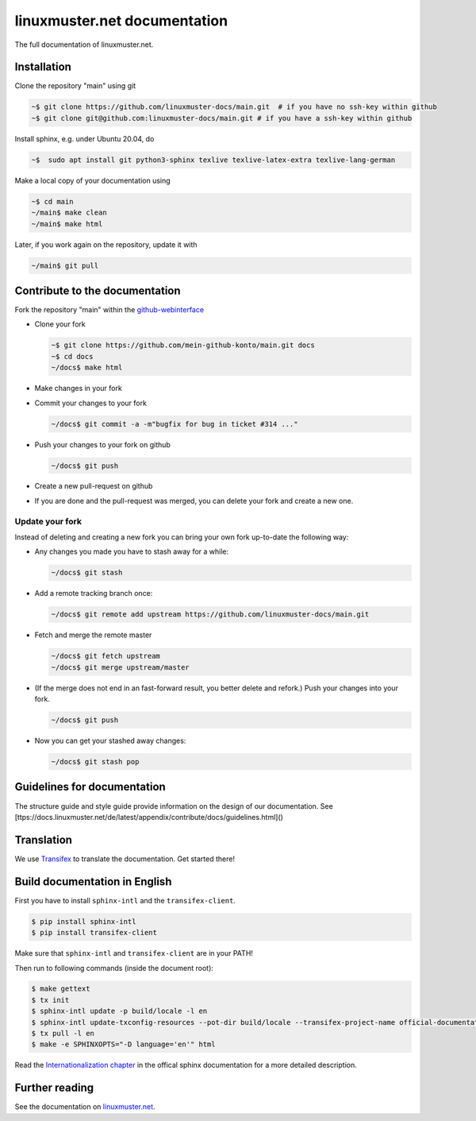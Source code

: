 linuxmuster.net documentation
#############################

.. image:: https://travis-ci.org/linuxmuster-docs/main.svg?branch=master
    :target: https://travis-ci.org/linuxmuster-docs/main

.. image:: http://readthedocs.org/projects/linuxmuster/badge/?version=latest
    :target: http://docs.linuxmuster.net/de/latest/?badge=latest
    :alt: Documentation Status

The full documentation of linuxmuster.net.

Installation
++++++++++++
Clone the repository "main" using git

.. code:: bash

   ~$ git clone https://github.com/linuxmuster-docs/main.git  # if you have no ssh-key within github
   ~$ git clone git@github.com:linuxmuster-docs/main.git # if you have a ssh-key within github

Install sphinx, e.g. under Ubuntu 20.04, do

.. code:: bash

   ~$  sudo apt install git python3-sphinx texlive texlive-latex-extra texlive-lang-german

Make a local copy of your documentation using

.. code:: bash

   ~$ cd main
   ~/main$ make clean
   ~/main$ make html

Later, if you work again on the repository, update it with

.. code:: bash

   ~/main$ git pull



Contribute to the documentation
+++++++++++++++++++++++++++++++

Fork the repository "main" within the github-webinterface_

.. _github-webinterface: https://github.com/linuxmuster-docs/main

* Clone your fork

  .. code:: bash

     ~$ git clone https://github.com/mein-github-konto/main.git docs
     ~$ cd docs
     ~/docs$ make html

* Make changes in your fork
* Commit your changes to your fork

  .. code:: bash

     ~/docs$ git commit -a -m"bugfix for bug in ticket #314 ..."

* Push your changes to your fork on github

  .. code:: bash

     ~/docs$ git push

* Create a new pull-request on github
* If you are done and the pull-request was merged, you can delete your fork and create a new one.

Update your fork
----------------

Instead of deleting and creating a new fork you can bring your own fork up-to-date the following way:

* Any changes you made you have to stash away for a while:

  .. code:: bash

     ~/docs$ git stash

* Add a remote tracking branch once:

  .. code:: bash

     ~/docs$ git remote add upstream https://github.com/linuxmuster-docs/main.git

* Fetch and merge the remote master

  .. code:: bash

     ~/docs$ git fetch upstream
     ~/docs$ git merge upstream/master

* (If the merge does not end in an fast-forward result, you better delete and refork.) Push your changes into your fork.

  .. code:: bash

     ~/docs$ git push

* Now you can get your stashed away changes:

  .. code:: bash

     ~/docs$ git stash pop

Guidelines for documentation
++++++++++++++++++++++++++++

The structure guide and style guide provide information on the design of our documentation. See [ttps://docs.linuxmuster.net/de/latest/appendix/contribute/docs/guidelines.html]()

Translation
+++++++++++

We use `Transifex <https://www.transifex.com/linuxmusternet/official-documentation/dashboard/>`__ to translate the documentation. Get started there!

Build documentation in English
++++++++++++++++++++++++++++++

First you have to install ``sphinx-intl`` and the ``transifex-client``.

.. code:: bash

   $ pip install sphinx-intl
   $ pip install transifex-client

Make sure that ``sphinx-intl`` and ``transifex-client`` are in your PATH!

Then run to following commands (inside the document root):

.. code:: bash

   $ make gettext
   $ tx init
   $ sphinx-intl update -p build/locale -l en
   $ sphinx-intl update-txconfig-resources --pot-dir build/locale --transifex-project-name official-documentation
   $ tx pull -l en
   $ make -e SPHINXOPTS="-D language='en'" html

Read the `Internationalization chapter <http://www.sphinx-doc.org/en/stable/intl.html>`__ in the offical sphinx documentation for a more detailed description.


Further reading
+++++++++++++++

See the documentation on linuxmuster.net_.

.. _linuxmuster.net: https://docs.linuxmuster.net/de/latest/appendix/contribute/index.html

